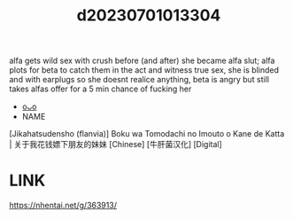 :PROPERTIES:
:ID:       98348db3-7fcc-47e7-aa65-2db082ce4319
:END:
#+title: d20230701013304
#+filetags: :20230701013304:ntronary:
alfa gets wild sex with crush before (and after) she became alfa slut; alfa plots for beta to catch them in the act and witness true sex, she is blinded and with earplugs so she doesnt realice anything, beta is angry but still takes alfas offer for a 5 min chance of fucking her
- [[id:9f44514a-30e5-448d-af75-e0227e8f8a23][oᴗo]]
- NAME
[Jikahatsudensho (flanvia)] Boku wa Tomodachi no Imouto o Kane de Katta | 关于我花钱嫖下朋友的妹妹 [Chinese] [牛肝菌汉化] [Digital]
* LINK
https://nhentai.net/g/363913/
